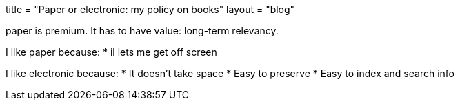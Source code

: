 +++
title = "Paper or electronic: my policy on books"
layout = "blog"
+++

paper is premium.
It has to have value: long-term relevancy.

I like paper because:
* il lets me get off screen

I like electronic because:
* It doesn't take space
* Easy to preserve
* Easy to index and search info
